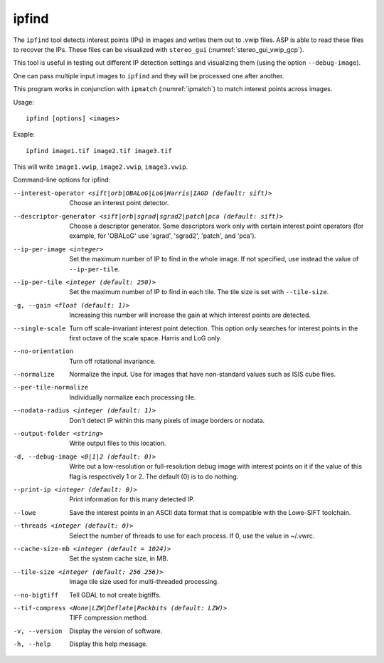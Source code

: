 .. _ipfind:

ipfind
------

The ``ipfind`` tool detects interest points (IPs) in images and writes
them out to .vwip files. ASP is able to read these files to recover
the IPs. These files can be visualized with ``stereo_gui``
(:numref:`stereo_gui_vwip_gcp`).

This tool is useful in testing out different IP detection settings and
visualizing them (using the option ``--debug-image``).

One can pass multiple input images to ``ipfind`` and they will be
processed one after another.

This program works in conjunction with ``ipmatch`` (:numref:`ipmatch`)
to match interest points across images.

Usage::

     ipfind [options] <images>

Exaple::

    ipfind image1.tif image2.tif image3.tif

This will write ``image1.vwip``, ``image2.vwip``, ``image3.vwip``.

Command-line options for ipfind:

--interest-operator <sift|orb|OBALoG|LoG|Harris|IAGD (default: sift)>
    Choose an interest point detector.

--descriptor-generator <sift|orb|sgrad|sgrad2|patch|pca (default: sift)>
    Choose a descriptor generator. Some descriptors work only with
    certain interest point operators (for example, for 'OBALoG' use
    'sgrad', 'sgrad2', 'patch', and 'pca').

--ip-per-image <integer>
    Set the maximum number of IP to find in the whole image. If not
    specified, use instead the value of ``--ip-per-tile``.

--ip-per-tile <integer (default: 250)>
    Set the maximum number of IP to find in each tile. The tile size
    is set with ``--tile-size``.

-g, --gain <float (default: 1)>
    Increasing this number will increase the gain at which interest
    points are detected.

--single-scale
    Turn off scale-invariant interest point detection. This option
    only searches for interest points in the first octave of the
    scale space.  Harris and LoG only.

--no-orientation
    Turn off rotational invariance.

--normalize
    Normalize the input. Use for images that have non-standard
    values such as ISIS cube files.

--per-tile-normalize
    Individually normalize each processing tile.

--nodata-radius <integer (default: 1)>
    Don't detect IP within this many pixels of image borders or
    nodata.

--output-folder <string>
    Write output files to this location.

-d, --debug-image <0|1|2 (default: 0)>
    Write out a low-resolution or full-resolution debug image with
    interest points on it if the value of this flag is respectively
    1 or 2. The default (0) is to do nothing.

--print-ip <integer (default: 0)>
    Print information for this many detected IP.

--lowe
    Save the interest points in an ASCII data format that is
    compatible with the Lowe-SIFT toolchain.

--threads <integer (default: 0)>
    Select the number of threads to use for each process. If 0, use
    the value in ~/.vwrc.
 
--cache-size-mb <integer (default = 1024)>
    Set the system cache size, in MB.

--tile-size <integer (default: 256 256)>
    Image tile size used for multi-threaded processing.

--no-bigtiff
    Tell GDAL to not create bigtiffs.

--tif-compress <None|LZW|Deflate|Packbits (default: LZW)>
    TIFF compression method.

-v, --version
    Display the version of software.

-h, --help
    Display this help message.
